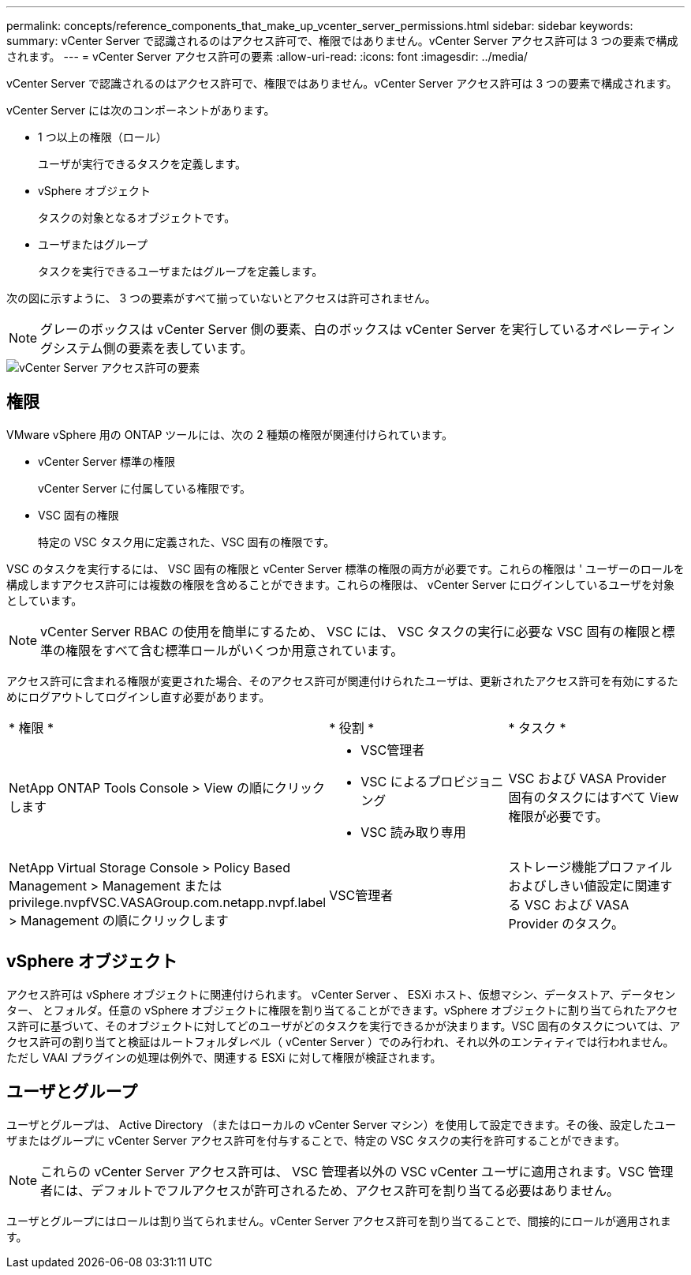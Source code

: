 ---
permalink: concepts/reference_components_that_make_up_vcenter_server_permissions.html 
sidebar: sidebar 
keywords:  
summary: vCenter Server で認識されるのはアクセス許可で、権限ではありません。vCenter Server アクセス許可は 3 つの要素で構成されます。 
---
= vCenter Server アクセス許可の要素
:allow-uri-read: 
:icons: font
:imagesdir: ../media/


[role="lead"]
vCenter Server で認識されるのはアクセス許可で、権限ではありません。vCenter Server アクセス許可は 3 つの要素で構成されます。

vCenter Server には次のコンポーネントがあります。

* 1 つ以上の権限（ロール）
+
ユーザが実行できるタスクを定義します。

* vSphere オブジェクト
+
タスクの対象となるオブジェクトです。

* ユーザまたはグループ
+
タスクを実行できるユーザまたはグループを定義します。



次の図に示すように、 3 つの要素がすべて揃っていないとアクセスは許可されません。


NOTE: グレーのボックスは vCenter Server 側の要素、白のボックスは vCenter Server を実行しているオペレーティングシステム側の要素を表しています。

image::../media/permission_updated_graphic.gif[vCenter Server アクセス許可の要素]



== 権限

VMware vSphere 用の ONTAP ツールには、次の 2 種類の権限が関連付けられています。

* vCenter Server 標準の権限
+
vCenter Server に付属している権限です。

* VSC 固有の権限
+
特定の VSC タスク用に定義された、VSC 固有の権限です。



VSC のタスクを実行するには、 VSC 固有の権限と vCenter Server 標準の権限の両方が必要です。これらの権限は ' ユーザーのロールを構成しますアクセス許可には複数の権限を含めることができます。これらの権限は、 vCenter Server にログインしているユーザを対象としています。


NOTE: vCenter Server RBAC の使用を簡単にするため、 VSC には、 VSC タスクの実行に必要な VSC 固有の権限と標準の権限をすべて含む標準ロールがいくつか用意されています。

アクセス許可に含まれる権限が変更された場合、そのアクセス許可が関連付けられたユーザは、更新されたアクセス許可を有効にするためにログアウトしてログインし直す必要があります。

|===


| * 権限 * | * 役割 * | * タスク * 


 a| 
NetApp ONTAP Tools Console > View の順にクリックします
 a| 
* VSC管理者
* VSC によるプロビジョニング
* VSC 読み取り専用

 a| 
VSC および VASA Provider 固有のタスクにはすべて View 権限が必要です。



 a| 
NetApp Virtual Storage Console > Policy Based Management > Management または privilege.nvpfVSC.VASAGroup.com.netapp.nvpf.label > Management の順にクリックします
 a| 
VSC管理者
 a| 
ストレージ機能プロファイルおよびしきい値設定に関連する VSC および VASA Provider のタスク。

|===


== vSphere オブジェクト

アクセス許可は vSphere オブジェクトに関連付けられます。 vCenter Server 、 ESXi ホスト、仮想マシン、データストア、データセンター、 とフォルダ。任意の vSphere オブジェクトに権限を割り当てることができます。vSphere オブジェクトに割り当てられたアクセス許可に基づいて、そのオブジェクトに対してどのユーザがどのタスクを実行できるかが決まります。VSC 固有のタスクについては、アクセス許可の割り当てと検証はルートフォルダレベル（ vCenter Server ）でのみ行われ、それ以外のエンティティでは行われません。ただし VAAI プラグインの処理は例外で、関連する ESXi に対して権限が検証されます。



== ユーザとグループ

ユーザとグループは、 Active Directory （またはローカルの vCenter Server マシン）を使用して設定できます。その後、設定したユーザまたはグループに vCenter Server アクセス許可を付与することで、特定の VSC タスクの実行を許可することができます。


NOTE: これらの vCenter Server アクセス許可は、 VSC 管理者以外の VSC vCenter ユーザに適用されます。VSC 管理者には、デフォルトでフルアクセスが許可されるため、アクセス許可を割り当てる必要はありません。

ユーザとグループにはロールは割り当てられません。vCenter Server アクセス許可を割り当てることで、間接的にロールが適用されます。
